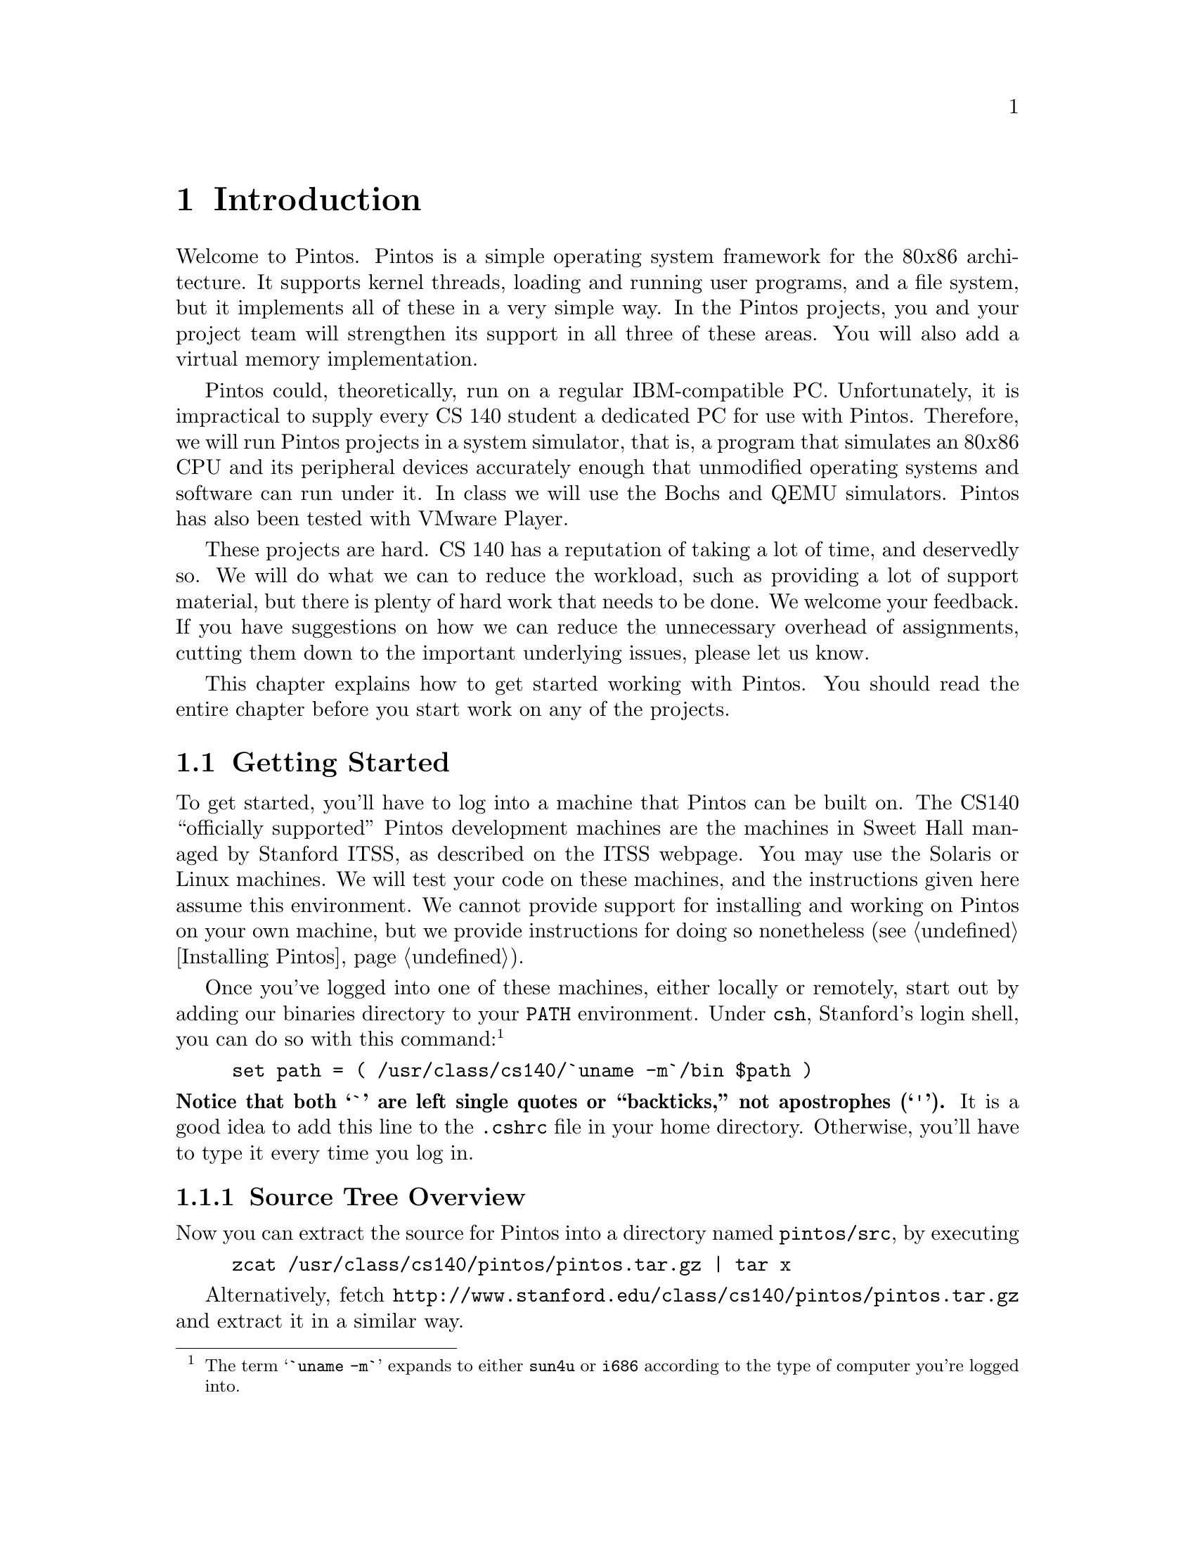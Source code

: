 @node Introduction
@chapter Introduction

Welcome to Pintos.  Pintos is a simple operating system framework for
the 80@var{x}86 architecture.  It supports kernel threads, loading and
running user programs, and a file system, but it implements all of
these in a very simple way.  In the Pintos projects, you and your
project team will strengthen its support in all three of these areas.
You will also add a virtual memory implementation.

Pintos could, theoretically, run on a regular IBM-compatible PC.
Unfortunately, it is impractical to supply every CS 140 student
a dedicated PC for use with Pintos.  Therefore, we will run Pintos projects
in a system simulator, that is, a program that simulates an 80@var{x}86
CPU and its peripheral devices accurately enough that unmodified operating
systems and software can run under it.  In class we will use the
@uref{http://bochs.sourceforge.net, , Bochs} and
@uref{http://fabrice.bellard.free.fr/qemu/, ,
QEMU} simulators.  Pintos has also been tested with
@uref{http://www.vmware.com/, , VMware Player}.

These projects are hard.  CS 140 has a reputation of taking a lot of
time, and deservedly so.  We will do what we can to reduce the workload, such
as providing a lot of support material, but there is plenty of
hard work that needs to be done.  We welcome your
feedback.  If you have suggestions on how we can reduce the unnecessary
overhead of assignments, cutting them down to the important underlying
issues, please let us know.

This chapter explains how to get started working with Pintos.  You
should read the entire chapter before you start work on any of the
projects.

@menu
* Getting Started::
* Grading::
* Legal and Ethical Issues::
* Acknowledgements::
* Trivia::
@end menu

@node Getting Started
@section Getting Started

To get started, you'll have to log into a machine that Pintos can be
built on.  The CS140 ``officially supported''
Pintos development machines are the machines in Sweet Hall managed by
Stanford ITSS, as described on the
@uref{http://www.stanford.edu/services/cluster/environs/sweet/, , ITSS
webpage}.  You may use the Solaris or Linux machines.  We will test your
code on these machines, and the instructions given here assume this
environment.  We cannot provide support for installing and working on
Pintos on your own machine, but we provide instructions for doing so
nonetheless (@pxref{Installing Pintos}).

Once you've logged into one of these machines, either locally or
remotely, start out by adding our binaries directory to your @env{PATH}
environment.  Under @command{csh}, Stanford's login shell, you can do so
with this command:@footnote{The term @samp{`uname -m`} expands to either
@file{sun4u} or @file{i686} according to the type of computer you're
logged into.}
@example
set path = ( /usr/class/cs140/`uname -m`/bin $path )
@end example
@noindent
@strong{Notice that both @samp{`} are left single quotes or
``backticks,'' not apostrophes (@samp{'}).}
It is a good idea to add this line to the @file{.cshrc} file
in your home directory.  Otherwise, you'll have to type it every time
you log in.

@menu
* Source Tree Overview::
* Building Pintos::
* Running Pintos::
* Debugging versus Testing::
@end menu

@node Source Tree Overview
@subsection Source Tree Overview

Now you can extract the source for Pintos into a directory named
@file{pintos/src}, by executing
@example
zcat /usr/class/cs140/pintos/pintos.tar.gz | tar x
@end example
Alternatively, fetch
@uref{http://@/www.stanford.edu/@/class/@/cs140/@/pintos/@/pintos.@/tar.gz}
and extract it in a similar way.

Let's take a look at what's inside.  Here's the directory structure
that you should see in @file{pintos/src}:

@table @file
@item threads/
Source code for the base kernel, which you will modify starting in
project 1.

@item userprog/
Source code for the user program loader, which you will modify
starting with project 2.

@item vm/
An almost empty directory.  You will implement virtual memory here in
project 3.

@item filesys/
Source code for a basic file system.  You will use this file system
starting with project 2, but you will not modify it until project 4.

@item devices/
Source code for I/O device interfacing: keyboard, timer, disk, etc.
You will modify the timer implementation in project 1.  Otherwise
you should have no need to change this code.

@item lib/
An implementation of a subset of the standard C library.  The code in
this directory is compiled into both the Pintos kernel and, starting
from project 2, user programs that run under it.  In both kernel code
and user programs, headers in this directory can be included using the
@code{#include <@dots{}>} notation.  You should have little need to
modify this code.

@item lib/kernel/
Parts of the C library that are included only in the Pintos kernel.
This also includes implementations of some data types that you are
free to use in your kernel code: bitmaps, doubly linked lists, and
hash tables.  In the kernel, headers in this
directory can be included using the @code{#include <@dots{}>}
notation.

@item lib/user/
Parts of the C library that are included only in Pintos user programs.
In user programs, headers in this directory can be included using the
@code{#include <@dots{}>} notation.

@item tests/
Tests for each project.  You can modify this code if it helps you test
your submission, but we will replace it with the originals before we run
the tests.

@item examples/
Example user programs for use starting with project 2.

@item misc/
@itemx utils/
These files may come in handy if you decide to try working with Pintos
away from the ITSS machines.  Otherwise, you can ignore them.
@end table

@node Building Pintos
@subsection Building Pintos

As the next step, build the source code supplied for
the first project.  First, @command{cd} into the @file{threads}
directory.  Then, issue the @samp{make} command.  This will create a
@file{build} directory under @file{threads}, populate it with a
@file{Makefile} and a few subdirectories, and then build the kernel
inside.  The entire build should take less than 30 seconds.

Watch the commands executed during the build.  On the Linux machines,
the ordinary system tools are used.  On a SPARC machine, special build
tools are used, whose names begin with @samp{i386-elf-}, e.g.@:
@code{i386-elf-gcc}, @code{i386-elf-ld}.  These are ``cross-compiler''
tools.  That is, the build is running on a SPARC machine (called the
@dfn{host}), but the result will run on a simulated 80@var{x}86 machine
(called the @dfn{target}).  The @samp{i386-elf-@var{program}} tools are
specially built for this configuration.

Following the build, the following are the interesting files in the
@file{build} directory:

@table @file
@item Makefile
A copy of @file{pintos/src/Makefile.build}.  It describes how to build
the kernel.  @xref{Adding Source Files}, for more information.

@item kernel.o
Object file for the entire kernel.  This is the result of linking
object files compiled from each individual kernel source file into a
single object file.  It contains debug information, so you can run
GDB (@pxref{GDB}) or @command{backtrace} (@pxref{Backtraces}) on it.

@item kernel.bin
Memory image of the kernel.  These are the exact bytes loaded into
memory to run the Pintos kernel.  To simplify loading, it is always
padded out with zero bytes up to an exact multiple of 4 kB in
size.

@item loader.bin
Memory image for the kernel loader, a small chunk of code written in
assembly language that reads the kernel from disk into memory and
starts it up.  It is exactly 512 bytes long, a size fixed by the
PC BIOS.

@item os.dsk
Disk image for the kernel, which is just @file{loader.bin} followed by
@file{kernel.bin}.  This file is used as a ``virtual disk'' by the
simulator.
@end table

Subdirectories of @file{build} contain object files (@file{.o}) and
dependency files (@file{.d}), both produced by the compiler.  The
dependency files tell @command{make} which source files need to be
recompiled when other source or header files are changed.

@node Running Pintos
@subsection Running Pintos

We've supplied a program for conveniently running Pintos in a simulator,
called @command{pintos}.  In the simplest case, you can invoke
@command{pintos} as @code{pintos @var{argument}@dots{}}.  Each
@var{argument} is passed to the Pintos kernel for it to act on.

Try it out.  First @command{cd} into the newly created @file{build}
directory.  Then issue the command @code{pintos run alarm-multiple},
which passes the arguments @code{run alarm-multiple} to the Pintos
kernel.  In these arguments, @command{run} instructs the kernel to run a
test and @code{alarm-multiple} is the test to run.

This command creates a @file{bochsrc.txt} file, which is needed for
running Bochs, and then invoke Bochs.  Bochs opens a new window that
represents the simulated machine's display, and a BIOS message briefly
flashes.  Then Pintos boots and runs the @code{alarm-multiple} test
program, which outputs a few screenfuls of text.  When it's done, you
can close Bochs by clicking on the ``Power'' button in the window's top
right corner, or rerun the whole process by clicking on the ``Reset''
button just to its left.  The other buttons are not very useful for our
purposes.

(If no window appeared at all, and you just got a terminal full of
corrupt-looking text, then you're probably logged in remotely and X
forwarding is not set up correctly.  In this case, you can fix your X
setup, or you can use the @option{-v} option to disable X output:
@code{pintos -v -- run alarm-multiple}.)

The text printed by Pintos inside Bochs probably went by too quickly to
read.  However, you've probably noticed by now that the same text was
displayed in the terminal you used to run @command{pintos}.  This is
because Pintos sends all output both to the VGA display and to the first
serial port, and by default the serial port is connected to Bochs's
@code{stdin} and @code{stdout}.  You can log serial output to a file by
redirecting at the
command line, e.g.@: @code{pintos run alarm-multiple > logfile}.

The @command{pintos} program offers several options for configuring the
simulator or the virtual hardware.  If you specify any options, they
must precede the commands passed to the Pintos kernel and be separated
from them by @option{--}, so that the whole command looks like
@code{pintos @var{option}@dots{} -- @var{argument}@dots{}}.  Invoke
@code{pintos} without any arguments to see a list of available options.
Options can select a simulator to use: the default is Bochs, but
@option{--qemu} selects QEMU.  You can run the simulator
with a debugger (@pxref{GDB}).  You can set the amount of memory to give
the VM.  Finally, you can select how you want VM output to be displayed:
use @option{-v} to turn off the VGA display, @option{-t} to use your
terminal window as the VGA display instead of opening a new window
(Bochs only), or @option{-s} to suppress serial input from @code{stdin}
and output to @code{stdout}.

The Pintos kernel has commands and options other than @command{run}.
These are not very interesting for now, but you can see a list of them
using @option{-h}, e.g.@: @code{pintos -h}.

@node Debugging versus Testing
@subsection Debugging versus Testing

When you're debugging code, it's useful to be able to run a
program twice and have it do exactly the same thing.  On second and
later runs, you can make new observations without having to discard or
verify your old observations.  This property is called
``reproducibility.''  One of the simulators that Pintos supports, Bochs,
can be set up for
reproducibility, and that's the way that @command{pintos} invokes it
by default.

Of course, a simulation can only be reproducible from one run to the
next if its input is the same each time.  For simulating an entire
computer, as we do, this means that every part of the computer must be
the same.  For example, you must use the same command-line argument, the
same disks, the same version
of Bochs, and you must not hit any keys on the keyboard (because you
could not be sure to hit them at exactly the same point each time)
during the runs.

While reproducibility is useful for debugging, it is a problem for
testing thread synchronization, an important part of most of the projects.  In
particular, when Bochs is set up for reproducibility, timer interrupts
will come at perfectly reproducible points, and therefore so will
thread switches.  That means that running the same test several times
doesn't give you any greater confidence in your code's correctness
than does running it only once.

So, to make your code easier to test, we've added a feature, called
``jitter,'' to Bochs, that makes timer interrupts come at random
intervals, but in a perfectly predictable way.  In particular, if you
invoke @command{pintos} with the option @option{-j @var{seed}}, timer
interrupts will come at irregularly spaced intervals.  Within a single
@var{seed} value, execution will still be reproducible, but timer
behavior will change as @var{seed} is varied.  Thus, for the highest
degree of confidence you should test your code with many seed values.

On the other hand, when Bochs runs in reproducible mode, timings are not
realistic, meaning that a ``one-second'' delay may be much shorter or
even much longer than one second.  You can invoke @command{pintos} with
a different option, @option{-r}, to set up Bochs for realistic
timings, in which a one-second delay should take approximately one
second of real time.  Simulation in real-time mode is not reproducible,
and options @option{-j} and @option{-r} are mutually exclusive.

The QEMU simulator is available as an
alternative to Bochs (use @option{--qemu} when invoking
@command{pintos}).  The QEMU simulator is much faster than Bochs, but it
only supports real-time simulation and does not have a reproducible
mode.

@node Grading
@section Grading

We will grade your assignments based on test results and design quality,
each of which comprises 50% of your grade.

@menu
* Testing::
* Design::
@end menu

@node Testing
@subsection Testing

Your test result grade will be based on our tests.  Each project has
several tests, each of which has a name beginning with @file{tests}.
To completely test your submission, invoke @code{make check} from the
project @file{build} directory.  This will build and run each test and
print a ``pass'' or ``fail'' message for each one.  When a test fails,
@command{make check} also prints some details of the reason for failure.
After running all the tests, @command{make check} also prints a summary
of the test results.

For project 1, the tests will probably run faster in Bochs.  For the
rest of the projects, they will run much faster in QEMU.
@command{make check} will select the faster simulator by default, but
you can override its choice by specifying @option{SIMULATOR=--bochs} or
@option{SIMULATOR=--qemu} on the @command{make} command line.

You can also run individual tests one at a time.  A given test @var{t}
writes its output to @file{@var{t}.output}, then a script scores the
output as ``pass'' or ``fail'' and writes the verdict to
@file{@var{t}.result}.  To run and grade a single test, @command{make}
the @file{.result} file explicitly from the @file{build} directory, e.g.@:
@code{make tests/threads/alarm-multiple.result}.  If @command{make} says
that the test result is up-to-date, but you want to re-run it anyway,
either run @code{make clean} or delete the @file{.output} file by hand.

By default, each test provides feedback only at completion, not during
its run.  If you prefer, you can observe the progress of each test by
specifying @option{VERBOSE=1} on the @command{make} command line, as in
@code{make check VERBOSE=1}.  You can also provide arbitrary options to the
@command{pintos} run by the tests with @option{PINTOSOPTS='@dots{}'},
e.g.@: @code{make check PINTOSOPTS='-j 1'} to select a jitter value of 1
(@pxref{Debugging versus Testing}).

All of the tests and related files are in @file{pintos/src/tests}.
Before we test your submission, we will replace the contents of that
directory by a pristine, unmodified copy, to ensure that the correct
tests are used.  Thus, you can modify some of the tests if that helps in
debugging, but we will run the originals.

All software has bugs, so some of our tests may be flawed.  If you think
a test failure is a bug in the test, not a bug in your code,
please point it out.  We will look at it and fix it if necessary.

Please don't try to take advantage of our generosity in giving out our
test suite.  Your code has to work properly in the general case, not
just for the test cases we supply.  For example, it would be unacceptable
to explicitly base the kernel's behavior on the name of the running
test case.  Such attempts to side-step the test cases will receive no
credit.  If you think your solution may be in a gray area here, please
ask us about it.

@node Design
@subsection Design

We will judge your design based on the design document and the source
code that you submit.  We will read your entire design document and much
of your source code.

Don't forget that design quality, including the design document, is 50%
of your project grade.  It
is better to spend one or two hours writing a good design document than
it is to spend that time getting the last 5% of the points for tests and
then trying to rush through writing the design document in the last 15
minutes.

@menu
* Design Document::
* Source Code::
@end menu

@node Design Document
@subsubsection Design Document

We provide a design document template for each project.  For each
significant part of a project, the template asks questions in four
areas:

@table @strong
@item Data Structures

The instructions for this section are always the same:

@quotation
Copy here the declaration of each new or changed @code{struct} or
@code{struct} member, global or static variable, @code{typedef}, or
enumeration.  Identify the purpose of each in 25 words or less.
@end quotation

The first part is mechanical.  Just copy new or modified declarations
into the design document, to highlight for us the actual changes to data
structures.  Each declaration should include the comment that should
accompany it in the source code (see below).

We also ask for a very brief description of the purpose of each new or
changed data structure.  The limit of 25 words or less is a guideline
intended to save your time and avoid duplication with later areas.

@item Algorithms

This is where you tell us how your code works, through questions that
probe your understanding of your code.  We might not be able to easily
figure it out from the code, because many creative solutions exist for
most OS problems.  Help us out a little.

Your answers should be at a level below the high level description of
requirements given in the assignment.  We have read the assignment too,
so it is unnecessary to repeat or rephrase what is stated there.  On the
other hand, your answers should be at a level above the low level of the
code itself.  Don't give a line-by-line run-down of what your code does.
Instead, use your answers to explain how your code works to implement
the requirements.

@item Synchronization

An operating system kernel is a complex, multithreaded program, in which
synchronizing multiple threads can be difficult.  This section asks
about how you chose to synchronize this particular type of activity.

@item Rationale

Whereas the other sections primarily ask ``what'' and ``how,'' the
rationale section concentrates on ``why.''  This is where we ask you to
justify some design decisions, by explaining why the choices you made
are better than alternatives.  You may be able to state these in terms
of time and space complexity, which can be made as rough or informal
arguments (formal language or proofs are unnecessary).
@end table

An incomplete, evasive, or non-responsive design document or one that
strays from the template without good reason may be penalized.
Incorrect capitalization, punctuation, spelling, or grammar can also
cost points.  @xref{Project Documentation}, for a sample design document
for a fictitious project.

@node Source Code
@subsubsection Source Code

Your design will also be judged by looking at your source code.  We will
typically look at the differences between the original Pintos source
tree and your submission, based on the output of a command like
@code{diff -urpb pintos.orig pintos.submitted}.  We will try to match up your
description of the design with the code submitted.  Important
discrepancies between the description and the actual code will be
penalized, as will be any bugs we find by spot checks.

The most important aspects of source code design are those that specifically
relate to the operating system issues at stake in the project.  For
example, the organization of an inode is an important part of file
system design, so in the file system project a poorly designed inode
would lose points.  Other issues are much less important.  For
example, multiple Pintos design problems call for a ``priority
queue,'' that is, a dynamic collection from which the minimum (or
maximum) item can quickly be extracted.  Fast priority queues can be
implemented many ways, but we do not expect you to build a fancy data
structure even if it might improve performance.  Instead, you are
welcome to use a linked list (and Pintos even provides one with
convenient functions for sorting and finding minimums and maximums).

Pintos is written in a consistent style.  Make your additions and
modifications in existing Pintos source files blend in, not stick out.
In new source files, adopt the existing Pintos style by preference, but
make your code self-consistent at the very least.  There should not be a
patchwork of different styles that makes it obvious that three different
people wrote the code.  Use horizontal and vertical white space to make
code readable.  Add a brief comment on every structure, structure
member, global or static variable, typedef, enumeration, and function
definition.  Update
existing comments as you modify code.  Don't comment out or use the
preprocessor to ignore blocks of code (instead, remove it entirely).
Use assertions to document key invariants.  Decompose code into
functions for clarity.  Code that is difficult to understand because it
violates these or other ``common sense'' software engineering practices
will be penalized.

In the end, remember your audience.  Code is written primarily to be
read by humans.  It has to be acceptable to the compiler too, but the
compiler doesn't care about how it looks or how well it is written.

@node Legal and Ethical Issues
@section Legal and Ethical Issues

Pintos is distributed under a liberal license that allows free use,
modification, and distribution.  Students and others who work on Pintos
own the code that they write and may use it for any purpose.
Pintos comes with NO WARRANTY, not even for MERCHANTABILITY or FITNESS
FOR A PARTICULAR PURPOSE.
@xref{License}, for details of the license and lack of warranty.

In the context of Stanford's CS 140 course, please respect the spirit
and the letter of the honor code by refraining from reading any homework
solutions available online or elsewhere.  Reading the source code for
other operating system kernels, such as Linux or FreeBSD, is allowed,
but do not copy code from them literally.  Please cite the code that
inspired your own in your design documentation.

@node Acknowledgements
@section Acknowledgements

Pintos and this documentation were written by Ben Pfaff
@email{blp@@cs.stanford.edu}.

The GDB macros supplied with Pintos were written by Godmar Back
@email{gback@@cs.vt.edu}, and their documentation is adapted from his
work.

The original structure and form of Pintos was inspired by the Nachos
instructional operating system from the University of California,
Berkeley.

A few of the Pintos source files are derived from code used in the
Massachusetts Institute of Technology's 6.828 advanced operating systems
course.  These files bear the original MIT license notice.

The Pintos projects and documentation originated with those designed for
Nachos by current and former CS 140 teaching assistants at Stanford
University, including at least Yu Ping, Greg Hutchins, Kelly Shaw, Paul
Twohey, Sameer Qureshi, and John Rector.

Example code for monitors (@pxref{Monitors}) is
from classroom slides originally by Dawson Engler and updated by Mendel
Rosenblum.

@node Trivia
@section Trivia

Pintos originated as a replacement for Nachos with a similar design.
Since then Pintos has greatly diverged from the Nachos design.  Pintos
differs from Nachos in two important ways.  First, Pintos runs on real
or simulated 80@var{x}86 hardware, but Nachos runs as a process on a
host operating system.  Second, Pintos is written in C like most
real-world operating systems, but Nachos is written in C++.

Why the name ``Pintos''?  First, like nachos, pinto beans are a common
Mexican food.  Second, Pintos is small and a ``pint'' is a small amount.
Third, like drivers of the eponymous car, students are likely to have
trouble with blow-ups.
